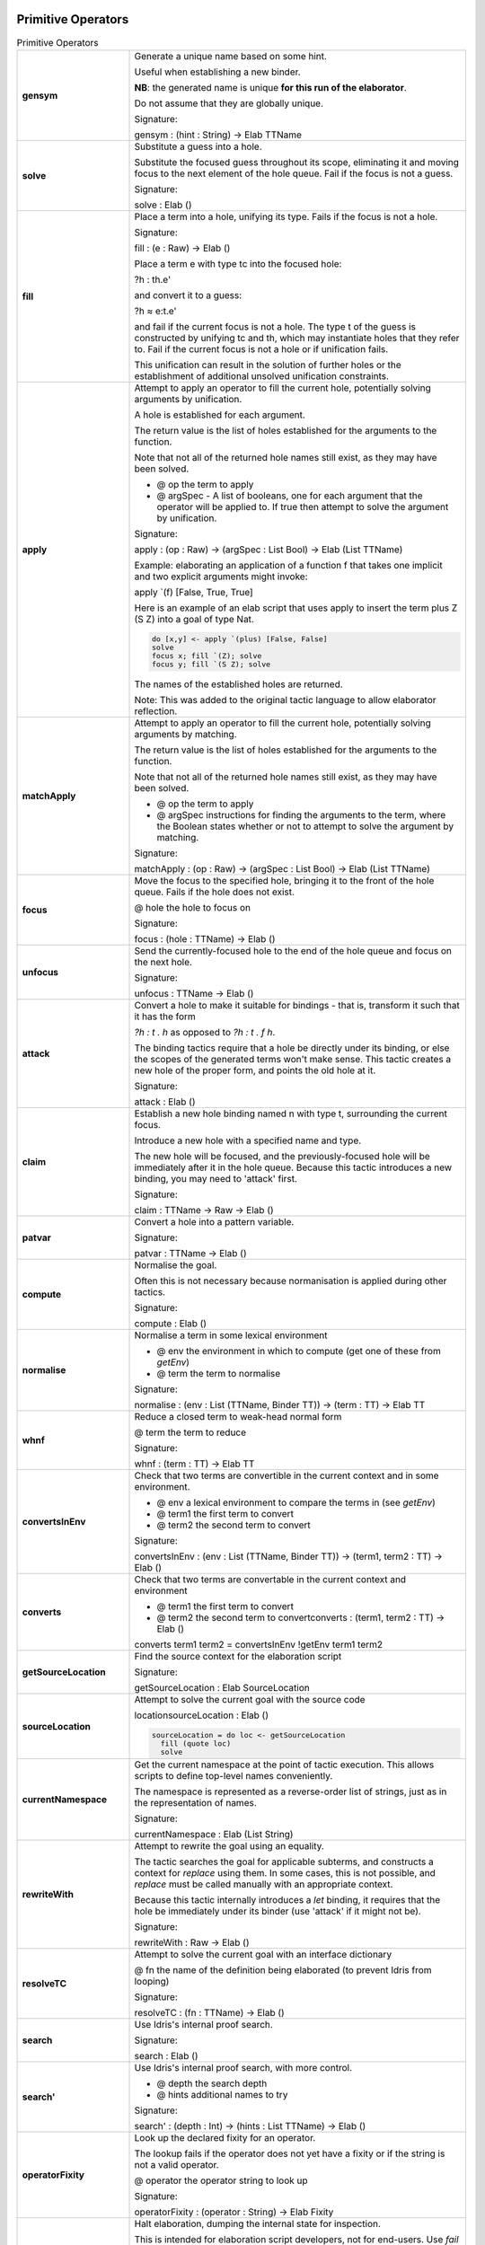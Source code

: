 Primitive Operators
===================

.. list-table:: Primitive Operators
   :widths: 10 30
   :stub-columns: 1

   * - gensym
     - Generate a unique name based on some hint.

       Useful when establishing a new binder.

       **NB**: the generated name is unique **for this run of the elaborator**.

       Do not assume that they are globally unique.

       Signature:

       gensym : (hint : String) -> Elab TTName

   * - solve
     - Substitute a guess into a hole.

       Substitute the focused guess throughout its scope, eliminating it and moving focus to the next element of the hole queue. Fail if the focus is not a guess.

       Signature:

       solve : Elab ()

   * - fill
     -  Place a term into a hole, unifying its type. Fails if the focus is not a hole.

        Signature:

        fill : (e : Raw) -> Elab ()

        Place a term e with type tc into the focused hole:

        ?h : th.e'

        and convert it to a guess:

        ?h ≈ e:t.e'

        and fail if the current focus is not a hole. The type t of the  guess is constructed by unifying tc and th, which may instantiate holes that they refer to. Fail if the current focus is not a hole or if unification fails.

        This unification can result in the solution of further holes or the establishment of additional unsolved unification constraints.

   * - apply
     - Attempt to apply an operator to fill the current hole, potentially solving arguments by unification.

       A hole is established for each argument.

       The return value is the list of holes established for the arguments to the function.

       Note that not all of the returned hole names still exist, as they may have been solved.

       - @ op the term to apply
       - @ argSpec - A list of booleans, one for each argument that the operator will be applied to. If true then attempt to solve the argument by unification.

       Signature:

       apply : (op : Raw) -> (argSpec : List Bool) -> Elab (List TTName)

       Example: elaborating an application of a function f that takes one implicit and two explicit arguments might invoke:

       apply \`(f) [False, True, True]

       Here is an example of an elab script that uses apply to insert the term plus Z (S Z) into a goal of type Nat.

       .. code-block:: idris

         do [x,y] <- apply `(plus) [False, False] 
         solve
         focus x; fill `(Z); solve
         focus y; fill `(S Z); solve

       The names of the established holes are returned.

       Note: This was added to the original tactic language to allow elaborator reflection.

   * - matchApply
     - Attempt to apply an operator to fill the current hole, potentially solving arguments by matching.

       The return value is the list of holes established for the arguments to the function.

       Note that not all of the returned hole names still exist, as they may have been solved.

       - @ op the term to apply
       - @ argSpec instructions for finding the arguments to the term, where the Boolean states whether or not to attempt to solve the argument by matching.

       Signature:

       matchApply : (op : Raw) -> (argSpec : List Bool) -> Elab (List TTName)

   * - focus
     - Move the focus to the specified hole, bringing it to the front of the hole queue. Fails if the hole does not exist.

       @ hole the hole to focus on

       Signature:

       focus : (hole : TTName) -> Elab ()

   * - unfocus
     - Send the currently-focused hole to the end of the hole queue and focus on the next hole.

       Signature:

       unfocus : TTName -> Elab ()

   * - attack
     - Convert a hole to make it suitable for bindings - that is, transform it such that it has the form

       `?h : t . h` as opposed to `?h : t . f h`.

       The binding tactics require that a hole be directly under its binding, or else the scopes of the generated terms won't make sense. This tactic creates a new hole of the proper form, and points the old hole at it.

       Signature:

       attack : Elab ()

   * - claim
     - Establish a new hole binding named n with type t, surrounding the current focus.

       Introduce a new hole with a specified name and type.

       The new hole will be focused, and the previously-focused hole will be immediately after it in the hole queue. Because this tactic introduces a new binding, you may need to 'attack' first.

       Signature:

       claim : TTName -> Raw -> Elab ()

   * - patvar
     - Convert a hole into a pattern variable.

       Signature:

       patvar : TTName -> Elab ()

   * - compute
     - Normalise the goal.

       Often this is not necessary because normanisation is applied during other tactics.

       Signature:

       compute : Elab ()

   * - normalise
     - Normalise a term in some lexical environment

       - @ env the environment in which to compute (get one of these from `getEnv`)
       - @ term the term to normalise

       Signature:

       normalise : (env : List (TTName, Binder TT)) -> (term : TT) -> Elab TT

   * - whnf
     - Reduce a closed term to weak-head normal form

       @ term the term to reduce

       Signature:

       whnf : (term : TT) -> Elab TT

   * - convertsInEnv
     - Check that two terms are convertible in the current context and in some environment.

       - @ env a lexical environment to compare the terms in (see `getEnv`)
       - @ term1 the first term to convert
       - @ term2 the second term to convert

       Signature:

       convertsInEnv : (env : List (TTName, Binder TT)) -> (term1, term2 : TT) -> Elab ()

   * - converts
     - Check that two terms are convertable in the current context and environment

       - @ term1 the first term to convert
       - @ term2 the second term to convertconverts : (term1, term2 : TT) -> Elab ()

       converts term1 term2 = convertsInEnv !getEnv term1 term2

   * - getSourceLocation
     - Find the source context for the elaboration script

       Signature:

       getSourceLocation : Elab SourceLocation

   * - sourceLocation
     - Attempt to solve the current goal with the source code

       locationsourceLocation : Elab ()

       .. code-block:: idris

         sourceLocation = do loc <- getSourceLocation
           fill (quote loc)
           solve

   * - currentNamespace
     - Get the current namespace at the point of tactic execution. This allows scripts to define top-level names conveniently.

       The namespace is represented as a reverse-order list of strings, just as in the representation of names.

       Signature:

       currentNamespace : Elab (List String)

   * - rewriteWith
     - Attempt to rewrite the goal using an equality.

       The tactic searches the goal for applicable subterms, and constructs a context for `replace` using them. In some cases, this is not possible, and `replace` must be called manually with an appropriate context.

       Because this tactic internally introduces a `let` binding, it requires that the hole be immediately under its binder (use 'attack' if it might not be).

       Signature:

       rewriteWith : Raw -> Elab ()

   * - resolveTC
     - Attempt to solve the current goal with an interface dictionary

       @ fn the name of the definition being elaborated (to prevent Idris from looping)

       Signature:

       resolveTC : (fn : TTName) -> Elab ()

   * - search
     - Use Idris's internal proof search.

       Signature:

       search : Elab ()

   * - search'
     - Use Idris's internal proof search, with more control.

       - @ depth the search depth
       - @ hints additional names to try

       Signature:

       search' : (depth : Int) -> (hints : List TTName) -> Elab ()

   * - operatorFixity
     - Look up the declared fixity for an operator.

       The lookup fails if the operator does not yet have a fixity or if the string is not a valid operator.

       @ operator the operator string to look up

       Signature:

       operatorFixity : (operator : String) -> Elab Fixity

   * - debug
     - Halt elaboration, dumping the internal state for inspection.

       This is intended for elaboration script developers, not for end-users. Use `fail` for final scripts.

       Signature:

       debug : Elab a

       Only seems to compile if 'debug' is last tactic so comment out following tactics like this: 

       .. code-block:: idris

         %language ElabReflection

         idNat : Nat -> Nat
         idNat = %runElab (do
           intro `{{x}}
           debug
           --    fill (Var `{{x}})
           --    solve
         )

   * - debugMessage
     - Halt elaboration, dumping the internal state and displaying a message.

       This is intended for elaboration script developers, not for end-users. Use `fail` for final scripts.

       @ msg the message to display

       Signature:

       debugMessage : (msg : List ErrorReportPart) -> Elab a 

       Only seems to compile if 'debug' is last tactic so comment out following tactics like this: 

       .. code-block:: idris

          %language ElabReflection
          idNat : Nat -> Nat
          idNat = %runElab (do
             intro `{{x}}
             debugMessage [TextPart "error message"]
             --    fill (Var `{{x}})
             --    solve
             )

   * - metavar
     - Create a new top-level metavariable to solve the current hole.

       @ name the name for the top-level variable

       Signature:

       metavar : (name : TTName) -> Elab ()

   * - runElab
     - Recursively invoke the reflected elaborator with some goal.

       The result is the final term and its type.

       Signature:

       runElab : Raw -> Elab () -> Elab (TT, TT)


Read and Write State
====================

.. list-table:: Read and Write State
   :widths: 10 30
   :stub-columns: 1

   * - getEnv
     - Look up the lexical binding at the focused hole. Fails if no holes are present.

       Signature:

       getEnv : Elab (List (TTName, Binder TT))

   * - getGoal
     - Get the name and type of the focused hole. Fails if not holes are present.

       Signature:

       getGoal : Elab (TTName, TT)

   * - getHoles
     - Get the hole queue, in order.

       Signature:

       getHoles : Elab (List TTName)

   * - getGuess
     - If the current hole contains a guess, return it. Otherwise, fail. 

       Signature:

       getGuess : Elab TT

   * - lookupTy
     - Look up the types of every overloading of a name.

       Signature:

       lookupTy :  TTName -> Elab (List (TTName, NameType, TT))

   * - lookupTyExact
     - Get the type of a fully-qualified name. Fail if it doesn't  resolve uniquely. 

       Signature:

       lookupTyExact : TTName -> Elab (TTName, NameType, TT)

       .. code-block:: idris

          lookupTyExact n = case !(lookupTy n) of
            [res] => pure res
            []    => fail [NamePart n, TextPart "is not defined."]
            xs    => fail [NamePart n, TextPart "is ambiguous."]

   * - lookupDatatype
     - Find the reflected representation of all datatypes whose names are overloadings of some name.

       Signature:

       lookupDatatype : TTName -> Elab (List Datatype)

   * - lookupDatatypeExact
     - Find the reflected representation of a datatype, given its fully-qualified name. Fail if the name does not uniquely resolve to a datatype.

       Signature:

       lookupDatatypeExact : TTName -> Elab Datatype

       .. code-block:: idris

         lookupDatatypeExact n = case !(lookupDatatype n) of
           [res] => pure res
           []    => fail [TextPart 
              "No datatype named", NamePart n]
           xs    => fail [TextPart "More than one datatype named",
               NamePart n]

   * - lookupFunDefn
     - Find the reflected function definition of all functions whose names are overloadings of some name.

       Signature:

       lookupFunDefn : TTName -> Elab (List (FunDefn TT))

   * - lookupFunDefnExact
     - Find the reflected function definition of a function, given its fully-qualified name. Fail if the name does not uniquely resolve to a function.

       Signature:

       lookupFunDefnExact : TTName -> Elab (FunDefn TT)

   * - lookupArgs
     - Get the argument specification for each overloading of a name.

       Signature:

       lookupArgs : TTName -> Elab (List (TTName, List FunArg, Raw))

   * - lookupArgsExact
     - Get the argument specification for a name. Fail if the name does not uniquely resolve. 

       Signature:

       lookupArgsExact : TTName -> Elab (TTName, List FunArg, Raw)

       .. code-block:: idris

   * - check
     - Attempt to type-check a term, getting back itself and its type.

       - @ env the environment within which to check the type
       - @ tm the term to check

       Signature:

       check : (env : List (TTName, Binder TT)) -> (tm : Raw) -> Elab (TT, TT)

Error Handling
==============

.. list-table:: Error Handling
   :widths: 10 30
   :stub-columns: 1

   * - tryCatch
     - `tryCatch t (\err => t')` will run `t`, and if it fails, roll back the elaboration state and run `t'`,
       but with access to the knowledge of why `t` failed.

       Signature:

       tryCatch : Elab a -> (Err -> Elab a) -> Elab a

       Fixme - following does not work. 

       .. code-block:: idris

         %language ElabReflection

         id1 : Elab ()
         id1 = do
           tryCatch (intro `{{x}})
              (\err -> (intro `{{x}}))
           fill (Var `{{x}})
           solve

         idNat : Nat -> Nat
         idNat = %runElab id1

   * - fail
     - Halt elaboration with an error

       Signature:

       fail : List ErrorReportPart -> Elab a

       Return type is given by last term so fail cant be at the the last term, we would expect fail to be in some sort of conditional statement:

       .. code-block:: idris

         %language ElabReflection

         id1 : Elab ()
         id1 = do
           intro `{{x}}
           fill (Var `{{x}})
           if True
             then
               fail [TextPart "error message"]
             else
               solve

         idNat : Nat -> Nat
         idNat = %runElab id1</td>

